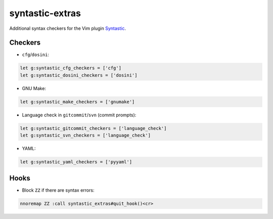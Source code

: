 ================
syntastic-extras
================

Additional syntax checkers for the Vim plugin Syntastic_.

.. _Syntastic: https://github.com/scrooloose/syntastic

Checkers
========

- ``cfg``/``dosini``:

.. code-block:: vim

    let g:syntastic_cfg_checkers = ['cfg']
    let g:syntastic_dosini_checkers = ['dosini']

- GNU Make:

.. code-block:: vim

    let g:syntastic_make_checkers = ['gnumake']

- Language check in ``gitcommit``/``svn`` (commit prompts):

.. code-block:: vim

    let g:syntastic_gitcommit_checkers = ['language_check']
    let g:syntastic_svn_checkers = ['language_check']

- YAML:

.. code-block:: vim

    let g:syntastic_yaml_checkers = ['pyyaml']

Hooks
=====

- Block ``ZZ`` if there are syntax errors:

.. code-block:: vim

    nnoremap ZZ :call syntastic_extras#quit_hook()<cr>
